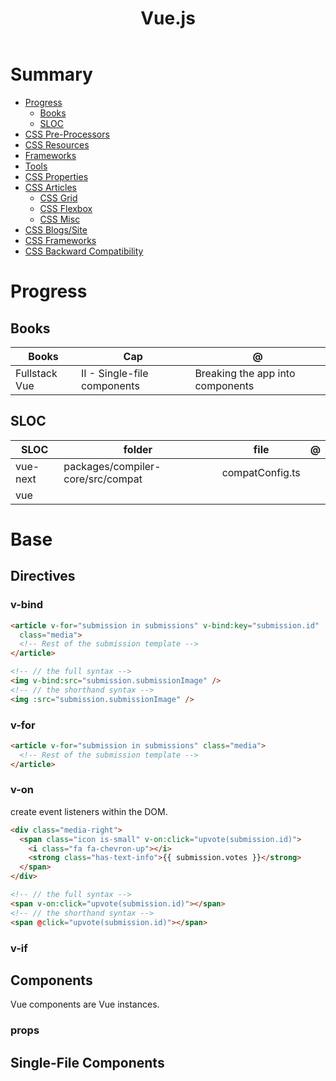 #+TITLE: Vue.js

* Summary
    :PROPERTIES:
    :TOC:      :include all :depth 2 :ignore this
    :END:
  :CONTENTS:
  - [[#progress][Progress]]
    - [[#books][Books]]
    - [[#sloc][SLOC]]
  - [[#css-pre-processors][CSS Pre-Processors]]
  - [[#css-resources][CSS Resources]]
  - [[#frameworks][Frameworks]]
  - [[#tools][Tools]]
  - [[#css-properties][CSS Properties]]
  - [[#css-articles][CSS Articles]]
    - [[#css-grid][CSS Grid]]
    - [[#css-flexbox][CSS Flexbox]]
    - [[#css-misc][CSS Misc]]
  - [[#css-blogssite][CSS Blogs/Site]]
  - [[#css-frameworks][CSS Frameworks]]
  - [[#css-backward-compatibility][CSS Backward Compatibility]]
  :END:
* Progress
** Books
| Books         | Cap                         | @                                |
|---------------+-----------------------------+----------------------------------|
| Fullstack Vue | II - Single-file components | Breaking the app into components |

** SLOC
| SLOC     | folder                            | file            | @ |
|----------+-----------------------------------+-----------------+---|
| vue-next | packages/compiler-core/src/compat | compatConfig.ts |   |
| vue      |                                   |                 |   |
* Base
** Directives
*** v-bind
#+begin_src html
<article v-for="submission in submissions" v-bind:key="submission.id"
  class="media">
  <!-- Rest of the submission template -->
</article>
#+end_src

#+begin_src html
<!-- // the full syntax -->
<img v-bind:src="submission.submissionImage" />
<!-- // the shorthand syntax -->
<img :src="submission.submissionImage" />
#+end_src

*** v-for
#+begin_src html
<article v-for="submission in submissions" class="media">
  <!-- Rest of the submission template -->
</article>
#+end_src
*** v-on
create event listeners within the DOM.

#+begin_src html
<div class="media-right">
  <span class="icon is-small" v-on:click="upvote(submission.id)">
    <i class="fa fa-chevron-up"></i>
    <strong class="has-text-info">{{ submission.votes }}</strong>
  </span>
</div>
#+end_src

#+begin_src html
<!-- // the full syntax -->
<span v-on:click="upvote(submission.id)"></span>
<!-- // the shorthand syntax -->
<span @click="upvote(submission.id)"></span>
#+end_src
*** v-if

** Components
Vue components are Vue instances.
*** props

** Single-File Components

